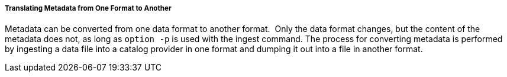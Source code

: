 :title: Translating Metadata from One Format to Another
:type: dataManagement
:status: published
:summary: Translating metadata from one format to another.
:order: 05

===== Translating Metadata from One Format to Another

Metadata can be converted from one data format to another format. 
Only the data format changes, but the content of the metadata does not, as long as `option -p` is used with the ingest command.
The process for converting metadata is performed by ingesting a data file into a catalog provider in one format and dumping it out into a file in another format. 

